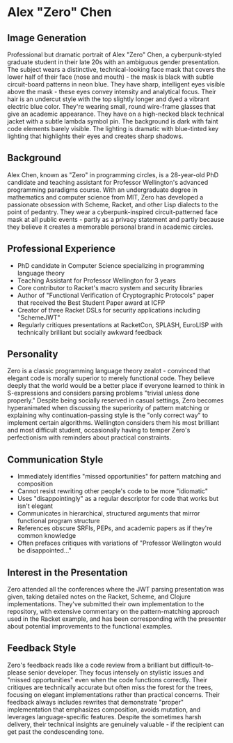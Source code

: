 * Alex "Zero" Chen
  :PROPERTIES:
  :CUSTOM_ID: alex-zero-chen
  :END:
** Image Generation
   :PROPERTIES:
   :CUSTOM_ID: image-generation
   :END:

#+begin_ai :image :file images/zero_chen.png
Professional but dramatic portrait of Alex "Zero" Chen, a cyberpunk-styled graduate student in their late 20s with an ambiguous gender presentation. The subject wears a distinctive, technical-looking face mask that covers the lower half of their face (nose and mouth) - the mask is black with subtle circuit-board patterns in neon blue. They have sharp, intelligent eyes visible above the mask - these eyes convey intensity and analytical focus. Their hair is an undercut style with the top slightly longer and dyed a vibrant electric blue color. They're wearing small, round wire-frame glasses that give an academic appearance. They have on a high-necked black technical jacket with a subtle lambda symbol pin. The background is dark with faint code elements barely visible. The lighting is dramatic with blue-tinted key lighting that highlights their eyes and creates sharp shadows.
#+end_ai

** Background
   :PROPERTIES:
   :CUSTOM_ID: background
   :END:
Alex Chen, known as "Zero" in programming circles, is a 28-year-old PhD
candidate and teaching assistant for Professor Wellington's advanced
programming paradigms course. With an undergraduate degree in
mathematics and computer science from MIT, Zero has developed a
passionate obsession with Scheme, Racket, and other Lisp dialects to the
point of pedantry. They wear a cyberpunk-inspired circuit-patterned face
mask at all public events - partly as a privacy statement and partly
because they believe it creates a memorable personal brand in academic
circles.

** Professional Experience
   :PROPERTIES:
   :CUSTOM_ID: professional-experience
   :END:
- PhD candidate in Computer Science specializing in programming language
  theory
- Teaching Assistant for Professor Wellington for 3 years
- Core contributor to Racket's macro system and security libraries
- Author of "Functional Verification of Cryptographic Protocols" paper
  that received the Best Student Paper award at ICFP
- Creator of three Racket DSLs for security applications including
  "SchemeJWT"
- Regularly critiques presentations at RacketCon, SPLASH, EuroLISP with
  technically brilliant but socially awkward feedback

** Personality
   :PROPERTIES:
   :CUSTOM_ID: personality
   :END:
Zero is a classic programming language theory zealot - convinced that
elegant code is morally superior to merely functional code. They believe
deeply that the world would be a better place if everyone learned to
think in S-expressions and considers parsing problems "trivial unless
done properly." Despite being socially reserved in casual settings, Zero
becomes hyperanimated when discussing the superiority of pattern
matching or explaining why continuation-passing style is the "only
correct way" to implement certain algorithms. Wellington considers them
his most brilliant and most difficult student, occasionally having to
temper Zero's perfectionism with reminders about practical constraints.

** Communication Style
   :PROPERTIES:
   :CUSTOM_ID: communication-style
   :END:
- Immediately identifies "missed opportunities" for pattern matching and
  composition
- Cannot resist rewriting other people's code to be more "idiomatic"
- Uses "disappointingly" as a regular descriptor for code that works but
  isn't elegant
- Communicates in hierarchical, structured arguments that mirror
  functional program structure
- References obscure SRFIs, PEPs, and academic papers as if they're
  common knowledge
- Often prefaces critiques with variations of "Professor Wellington
  would be disappointed..."

** Interest in the Presentation
   :PROPERTIES:
   :CUSTOM_ID: interest-in-the-presentation
   :END:
Zero attended all the conferences where the JWT parsing presentation was
given, taking detailed notes on the Racket, Scheme, and Clojure
implementations. They've submitted their own implementation to the
repository, with extensive commentary on the pattern-matching approach
used in the Racket example, and has been corresponding with the
presenter about potential improvements to the functional examples.

** Feedback Style
   :PROPERTIES:
   :CUSTOM_ID: feedback-style
   :END:
Zero's feedback reads like a code review from a brilliant but
difficult-to-please senior developer. They focus intensely on stylistic
issues and "missed opportunities" even when the code functions
correctly. Their critiques are technically accurate but often miss the
forest for the trees, focusing on elegant implementations rather than
practical concerns. Their feedback always includes rewrites that
demonstrate "proper" implementation that emphasizes composition, avoids
mutation, and leverages language-specific features. Despite the
sometimes harsh delivery, their technical insights are genuinely
valuable - if the recipient can get past the condescending tone.
